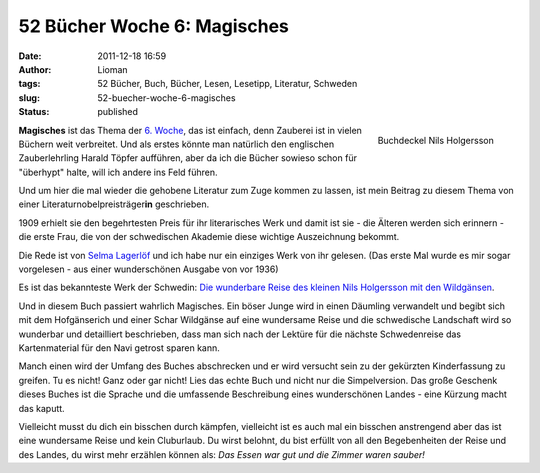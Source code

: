 52 Bücher Woche 6: Magisches
############################
:date: 2011-12-18 16:59
:author: Lioman
:tags: 52 Bücher, Buch, Bücher, Lesen, Lesetipp, Literatur, Schweden
:slug: 52-buecher-woche-6-magisches
:status: published

.. figure:: {static}/images/nilsholgersson-219x300.jpg
   :alt: Buchdeckel Nils Holgersson
   :align: right
   :width: 219px
   :height: 300px
   :target: {static}/images/nilsholgersson.jpg

   Buchdeckel Nils Holgersson

**Magisches** ist das Thema der `6.
Woche <https://monstermeute.wordpress.com/2011/12/09/52-bucher-woche-6/>`__,
das ist einfach, denn Zauberei ist in vielen Büchern weit verbreitet.
Und als erstes könnte man natürlich den englischen Zauberlehrling Harald
Töpfer aufführen, aber da ich die Bücher sowieso schon für "überhypt"
halte, will ich andere ins Feld führen.

Und um hier die mal wieder die gehobene Literatur zum Zuge kommen zu
lassen, ist mein Beitrag zu diesem Thema von einer
Literaturnobelpreisträger\ **in** geschrieben.

1909 erhielt sie den begehrtesten Preis für ihr literarisches Werk und
damit ist sie - die Älteren werden sich erinnern - die erste Frau, die
von der schwedischen Akademie diese wichtige Auszeichnung bekommt.

Die Rede ist von `Selma
Lagerlöf <https://de.wikipedia.org/wiki/Selma_Lagerl%C3%B6f>`__ und ich
habe nur ein einziges Werk von ihr gelesen. (Das erste Mal wurde es mir
sogar vorgelesen - aus einer wunderschönen Ausgabe von vor 1936)

Es ist das bekannteste Werk der Schwedin: `Die wunderbare Reise des
kleinen Nils Holgersson mit den
Wildgänsen <https://de.wikipedia.org/wiki/Die_wunderbare_Reise_des_kleinen_Nils_Holgersson_mit_den_Wildg%C3%A4nsen>`__.

Und in diesem Buch passiert wahrlich Magisches. Ein böser Junge wird in
einen Däumling verwandelt und begibt sich mit dem Hofgänserich und einer
Schar Wildgänse auf eine wundersame Reise und die schwedische Landschaft
wird so wunderbar und detailliert beschrieben, dass man sich nach der
Lektüre für die nächste Schwedenreise das Kartenmaterial für den Navi
getrost sparen kann.

Manch einen wird der Umfang des Buches abschrecken und er wird versucht
sein zu der gekürzten Kinderfassung zu greifen. Tu es nicht! Ganz oder
gar nicht! Lies das echte Buch und nicht nur die Simpelversion. Das
große Geschenk dieses Buches ist die Sprache und die umfassende
Beschreibung eines wunderschönen Landes - eine Kürzung macht das kaputt.

Vielleicht musst du dich ein bisschen durch kämpfen, vielleicht ist es
auch mal ein bisschen anstrengend aber das ist eine wundersame Reise und
kein Cluburlaub. Du wirst belohnt, du bist erfüllt von all den
Begebenheiten der Reise und des Landes, du wirst mehr erzählen können
als: *Das Essen war gut und die Zimmer waren sauber!*
